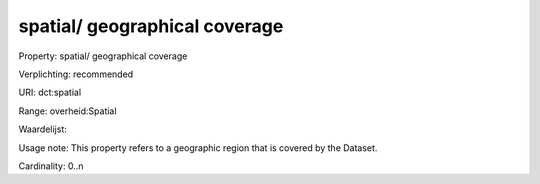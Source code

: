 spatial/ geographical coverage
==============================

Property: spatial/ geographical coverage

Verplichting: recommended

URI: dct:spatial

Range: overheid:Spatial

Waardelijst: 

Usage note: This property refers to a geographic region that is covered by the Dataset.

Cardinality: 0..n

